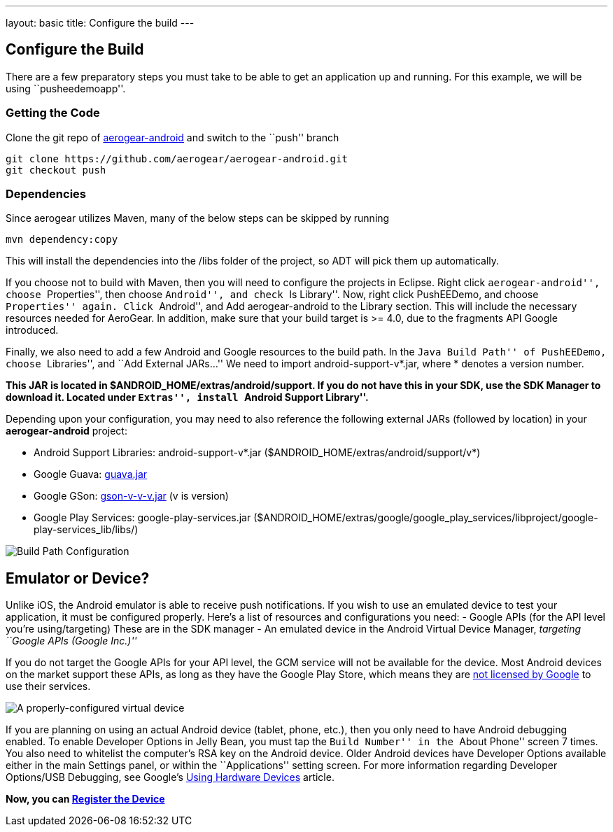 ---
layout: basic
title: Configure the build
---

Configure the Build
-------------------

There are a few preparatory steps you must take to be able to get an application up and running. For this example, we will be using ``pusheedemoapp''.

Getting the Code
~~~~~~~~~~~~~~~~
Clone the git repo of https://github.com/aerogear/aerogear-android[aerogear-android] and switch to the ``push'' branch
[source,c]
----
git clone https://github.com/aerogear/aerogear-android.git
git checkout push
----

Dependencies
~~~~~~~~~~~~

Since aerogear utilizes Maven, many of the below steps can be skipped by running
[source,c]
----
mvn dependency:copy
----
This will install the dependencies into the /libs folder of the project, so ADT will pick them up automatically.

If you choose not to build with Maven, then you will need to configure the projects in Eclipse. Right click ``aerogear-android'', choose ``Properties'', then choose ``Android'', and check ``Is Library''.
Now, right click PushEEDemo, and choose ``Properties'' again. Click ``Android'', and Add aerogear-android to the Library section. This will include the necessary resources needed for AeroGear. In addition, make sure that 
your build target is >= 4.0, due to the fragments API Google introduced.

Finally, we also need to add a few Android and Google resources to the build path. In the ``Java Build Path'' of PushEEDemo, 
choose ``Libraries'', and ``Add External JARs...'' We need to import android-support-v*.jar, where * denotes a version number.

*This JAR is located in $ANDROID_HOME/extras/android/support. If you do not have this in your SDK, use the SDK Manager to 
download it. Located under ``Extras'', install ``Android Support Library''.*

Depending upon your configuration, you may need to also reference the following external JARs (followed by location) in your *aerogear-android* project:

- Android Support Libraries: android-support-v*.jar ($ANDROID_HOME/extras/android/support/v*)
- Google Guava: https://code.google.com/p/guava-libraries/[guava.jar]
- Google GSon: https://code.google.com/p/google-gson/[gson-v-v-v.jar] (v is version)
- Google Play Services: google-play-services.jar ($ANDROID_HOME/extras/google/google_play_services/libproject/google-play-services_lib/libs/)

image::./img/build-path.png[Build Path Configuration]

Emulator or Device?
-------------------
Unlike iOS, the Android emulator is able to receive push notifications. If you wish to use an emulated device to test your application, it must be configured properly. Here's a list of resources and configurations you need:
- Google APIs (for the API level you're using/targeting) These are in the SDK manager
- An emulated device in the Android Virtual Device Manager, _targeting ``Google APIs (Google Inc.)''_

If you do not target the Google APIs for your API level, the GCM service will not be available for the device. Most Android devices on the market support these APIs, as long as they have the Google Play Store, which means they are https://support.google.com/googleplay/answer/1397129?hl=en[not licensed by Google] to use their services.

image::./img/nexus-4-target.png[A properly-configured virtual device]

If you are planning on using an actual Android device (tablet, phone, etc.), then you only need to have Android debugging enabled. To enable Developer Options in Jelly Bean, you must tap the ``Build Number'' in the ``About Phone'' screen 7 times. You also need to whitelist the computer's RSA key on the Android device.
Older Android devices have Developer Options available either in the main Settings panel, or within the ``Applications'' setting screen.
For more information regarding Developer Options/USB Debugging, see Google's http://developer.android.com/tools/device.html[Using Hardware Devices] article.


*Now, you can link:../register-device[Register the Device]*

